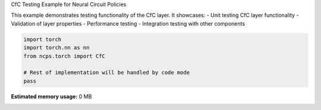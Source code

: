 
.. DO NOT EDIT.
.. THIS FILE WAS AUTOMATICALLY GENERATED BY SPHINX-GALLERY.
.. TO MAKE CHANGES, EDIT THE SOURCE PYTHON FILE:
.. "auto_examples/cfctest.py"
.. LINE NUMBERS ARE GIVEN BELOW.

.. only:: html

    .. note::
        :class: sphx-glr-download-link-note

        :ref:`Go to the end <sphx_glr_download_auto_examples_cfctest.py>`
        to download the full example code.

.. rst-class:: sphx-glr-example-title

.. _sphx_glr_auto_examples_cfctest.py:


CfC Testing Example for Neural Circuit Policies

This example demonstrates testing functionality of the CfC layer.
It showcases:
- Unit testing CfC layer functionality
- Validation of layer properties
- Performance testing
- Integration testing with other components

.. GENERATED FROM PYTHON SOURCE LINES 11-18

.. code-block:: Python


    import torch
    import torch.nn as nn
    from ncps.torch import CfC

    # Rest of implementation will be handled by code mode
    pass

**Estimated memory usage:**  0 MB


.. _sphx_glr_download_auto_examples_cfctest.py:

.. only:: html

  .. container:: sphx-glr-footer sphx-glr-footer-example

    .. container:: sphx-glr-download sphx-glr-download-jupyter

      :download:`Download Jupyter notebook: cfctest.ipynb <cfctest.ipynb>`

    .. container:: sphx-glr-download sphx-glr-download-python

      :download:`Download Python source code: cfctest.py <cfctest.py>`

    .. container:: sphx-glr-download sphx-glr-download-zip

      :download:`Download zipped: cfctest.zip <cfctest.zip>`


.. only:: html

 .. rst-class:: sphx-glr-signature

    `Gallery generated by Sphinx-Gallery <https://sphinx-gallery.github.io>`_
